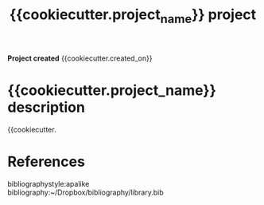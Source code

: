 #+TITLE: {{cookiecutter.project_name}} project
#+AUTHOR: {{cookiecutter.author_name}}
#+OPTIONS: toc:nil author:nil title:nil date:nil num:nil ^:{} \n:1 todo:nil
#+PROPERTY: header-args :eval never-export
#+LATEX_HEADER: \usepackage[margin=1.0in]{geometry}
#+LATEX_HEADER: \hypersetup{colorlinks=true,citecolor=black,linkcolor=black,urlcolor=blue,linkbordercolor=blue,pdfborderstyle={/S/U/W 1}}
#+LATEX_HEADER: \usepackage[round]{natbib}
#+LATEX_HEADER: \renewcommand{\bibsection}

*Project created* {{cookiecutter.created_on}}

* {{cookiecutter.project_name}} description

{{cookiecutter.



* References
  bibliographystyle:apalike
  bibliography:~/Dropbox/bibliography/library.bib


